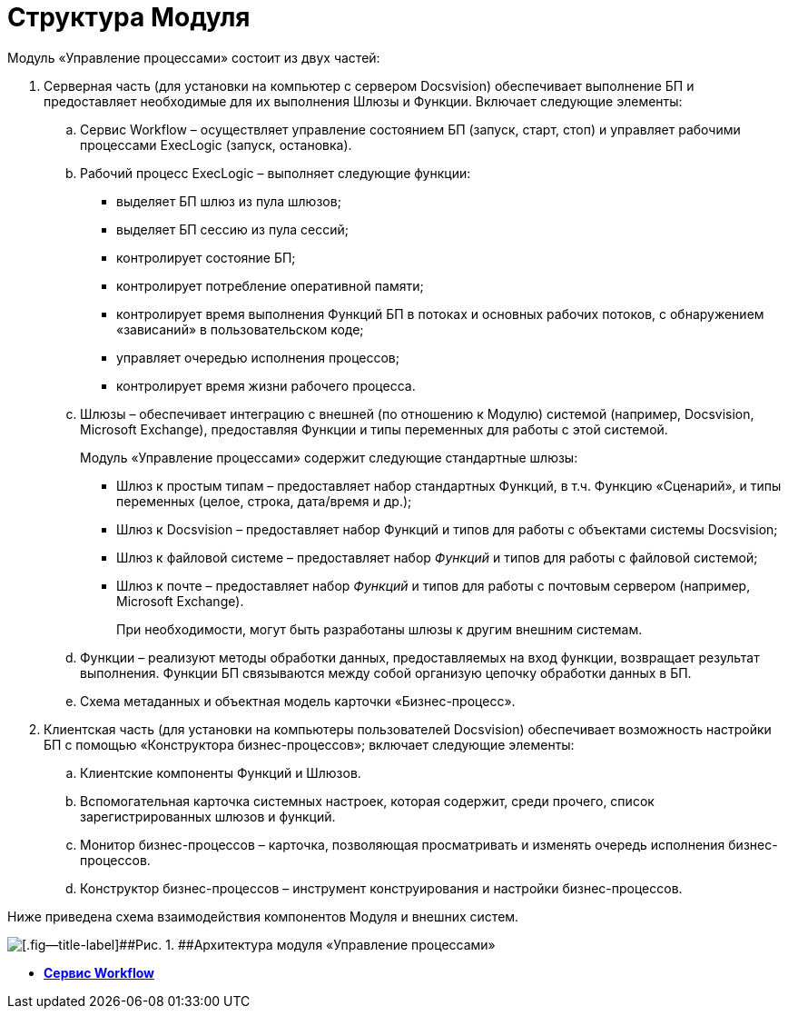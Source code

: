 =  Структура Модуля

Модуль «Управление процессами» состоит из двух частей:

. Серверная часть (для установки на компьютер с сервером Docsvision) обеспечивает выполнение БП и предоставляет необходимые для их выполнения Шлюзы и Функции. Включает следующие элементы:
[loweralpha]
.. Сервис Workflow – осуществляет управление состоянием БП (запуск, старт, стоп) и управляет рабочими процессами ExecLogic (запуск, остановка).
.. Рабочий процесс ExecLogic – выполняет следующие функции:
* выделяет БП шлюз из пула шлюзов;
* выделяет БП сессию из пула сессий;
* контролирует состояние БП;
* контролирует потребление оперативной памяти;
* контролирует время выполнения Функций БП в потоках и основных рабочих потоков, с обнаружением «зависаний» в пользовательском коде;
* управляет очередью исполнения процессов;
* контролирует время жизни рабочего процесса.
.. Шлюзы – обеспечивает интеграцию с внешней (по отношению к Модулю) системой (например, Docsvision, Microsoft Exchange), предоставляя Функции и типы переменных для работы с этой системой.
+
Модуль «Управление процессами» содержит следующие стандартные шлюзы:

* Шлюз к простым типам – предоставляет набор стандартных Функций, в т.ч. Функцию «Сценарий», и типы переменных (целое, строка, дата/время и др.);
* Шлюз к Docsvision – предоставляет набор Функций и типов для работы с объектами системы Docsvision;
* Шлюз к файловой системе – предоставляет набор [.dfn .term]_Функций_ и типов для работы с файловой системой;
* Шлюз к почте – предоставляет набор [.dfn .term]_Функций_ и типов для работы с почтовым сервером (например, Microsoft Exchange).
+
При необходимости, могут быть разработаны шлюзы к другим внешним системам.
.. Функции – реализуют методы обработки данных, предоставляемых на вход функции, возвращает результат выполнения. Функции БП связываются между собой организую цепочку обработки данных в БП.
.. Схема метаданных и объектная модель карточки «Бизнес-процесс».
. Клиентская часть (для установки на компьютеры пользователей Docsvision) обеспечивает возможность настройки БП с помощью «Конструктора бизнес-процессов»; включает следующие элементы:
[loweralpha]
.. Клиентские компоненты Функций и Шлюзов.
.. Вспомогательная карточка системных настроек, которая содержит, среди прочего, список зарегистрированных шлюзов и функций.
.. Монитор бизнес-процессов – карточка, позволяющая просматривать и изменять очередь исполнения бизнес-процессов.
.. Конструктор бизнес-процессов – инструмент конструирования и настройки бизнес-процессов.

Ниже приведена схема взаимодействия компонентов Модуля и внешних систем.

image::Workflow_schema.png[[.fig--title-label]##Рис. 1. ##Архитектура модуля «Управление процессами»]

* *xref:WorkflowService_description.adoc[Сервис Workflow]* +
